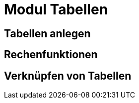 = Modul Tabellen
:doctype: article
:icons: font
:imagesdir: ../images/
:web-xmera: https://xmera.de

== Tabellen anlegen

== Rechenfunktionen

== Verknüpfen von Tabellen

